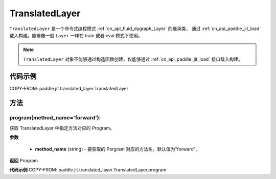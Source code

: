 .. _cn_api_fluid_dygraph_TranslatedLayer:

TranslatedLayer
-------------------------------

.. py:class:: paddle.jit.TranslatedLayer(programs, persistable_vars)

``TranslatedLayer`` 是一个命令式编程模式 :ref:`cn_api_fluid_dygraph_Layer` 的继承类，
通过 :ref:`cn_api_paddle_jit_load` 载入构建。能够像一般 ``Layer`` 一样在 train 或者 eval 模式下使用。

.. note::
  ``TranslatedLayer`` 对象不能够通过构造函数创建，仅能够通过 :ref:`cn_api_paddle_jit_load` 接口载入构建。

代码示例
::::::::::::
COPY-FROM: paddle.jit.translated_layer.TranslatedLayer

方法
::::::::::::
program(method_name='forward'):
'''''''''

获取 TranslatedLayer 中指定方法对应的 Program。

**参数**

    - **method_name** (string) - 要获取的 Porgram 对应的方法名。默认值为"forward"。

**返回**
Program

**代码示例**
COPY-FROM: paddle.jit.translated_layer.TranslatedLayer.program
